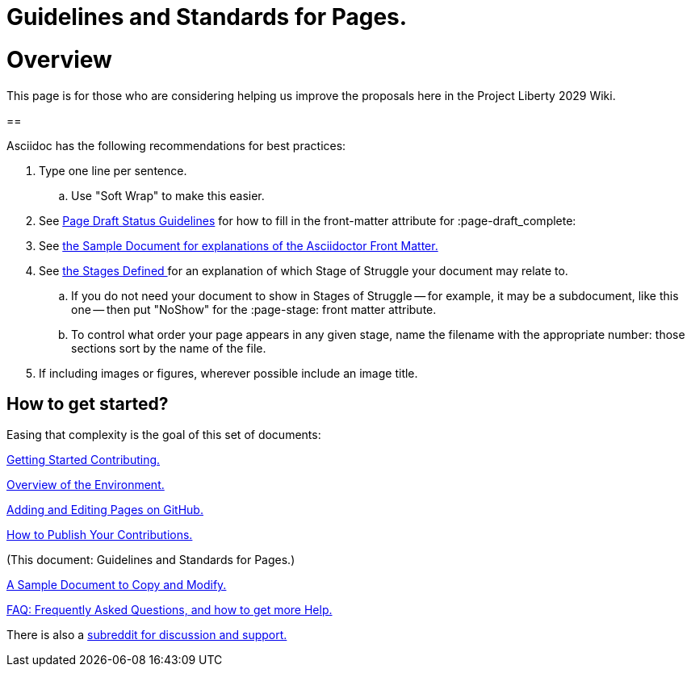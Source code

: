 = Guidelines and Standards for Pages.
:doctype: book
:page-authors: Vector Hasting
:table-caption: Data Set
:imagesdir: /Media/Images/
:page-draft_complete: 0%
:page-stage: NoShow
:page-todos: This is just a copy of 010, write this page
:showtitle:

= Overview

This page is for those who are considering helping us improve the proposals here in the Project Liberty 2029 Wiki. 

==

Asciidoc has the following recommendations for best practices: 

. Type one line per sentence. 
.. Use "Soft Wrap" to make this easier. 
. See <</Page_Draft_Status.adoc#,Page Draft Status Guidelines>> for how to fill in the front-matter attribute for :page-draft_complete:
. See <</content/Contributing/060_Sample_Document.adoc#,the Sample Document for explanations of the Asciidoctor Front Matter.>>
. See <</content/Stages_Defined.adoc#,the Stages Defined >>for an explanation of which Stage of Struggle your document may relate to.
.. If you do not need your document to show in Stages of Struggle -- for example, it may be a subdocument, like this one -- then put "NoShow" for the :page-stage: front matter attribute. 
.. To control what order your page appears in any given stage, name the filename with the appropriate number: those sections sort by the name of the file.  
. If including images or figures, wherever possible include an image title. 

== How to get started?

Easing that complexity is the goal of this set of documents: 

<</content/Contributing/010_Getting_Started_Helping.adoc#,Getting Started Contributing.>>

<</content/Contributing/020_Overview_Of_The_Environment.adoc#,Overview of the Environment.>>

<</content/Contributing/030_How_To_Add_Or_Edit_Pages.adoc#,Adding and Editing Pages on GitHub.>>

<</content/Contributing/040_How_To_Publish_Your_Edits.adoc#,How to Publish Your Contributions.>>

(This document: Guidelines and Standards for Pages.)

<</content/Contributing/060_Sample_Document.adoc#,A Sample Document to Copy and Modify.>>

<</content/Contributing/070_FAQ.adoc#,FAQ: Frequently Asked Questions, and how to get more Help.>>

There is also a link:https://www.reddit.com/r/ProjectLiberty2029/["subreddit for discussion and support.", window=read-later,opts="noopener,nofollow"] 
